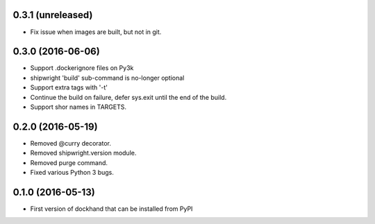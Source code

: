 0.3.1 (unreleased)
------------------

- Fix issue when images are built, but not in git.


0.3.0 (2016-06-06)
------------------

- Support .dockerignore files on Py3k
- shipwright 'build' sub-command is no-longer optional
- Support extra tags with '-t'
- Continue the build on failure, defer sys.exit until the end of the build.
- Support shor names in TARGETS.


0.2.0 (2016-05-19)
------------------

- Removed @curry decorator.
- Removed shipwright.version module.
- Removed purge command.
- Fixed various Python 3 bugs.


0.1.0 (2016-05-13)
------------------

- First version of dockhand that can be installed from PyPI
